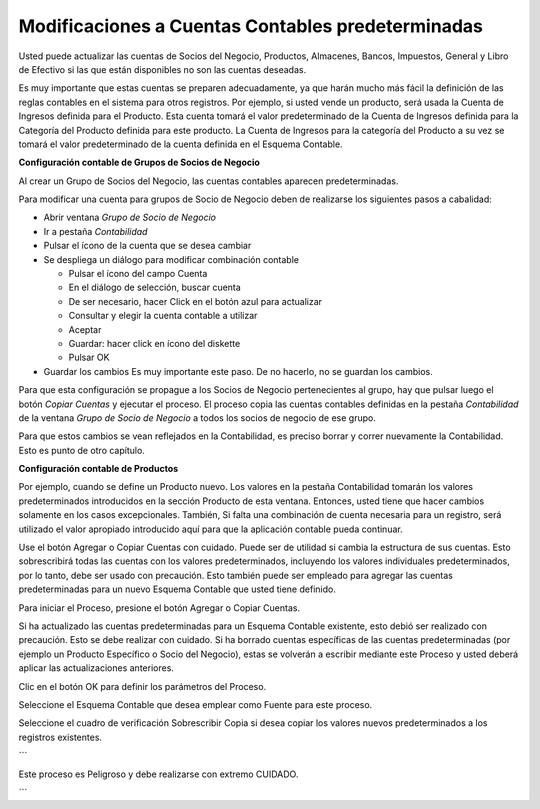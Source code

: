 Modificaciones a Cuentas Contables predeterminadas
==================================================

Usted puede actualizar las cuentas de Socios del Negocio, Productos,
Almacenes, Bancos, Impuestos, General y Libro de Efectivo si las que
están disponibles no son las cuentas deseadas.

Es muy importante que estas cuentas se preparen adecuadamente, ya que
harán mucho más fácil  la definición de las reglas contables en el
sistema para otros registros. Por ejemplo, si usted vende un producto,
será usada la Cuenta de Ingresos definida para el Producto. Esta cuenta
tomará el valor predeterminado de la Cuenta de Ingresos definida para la
Categoría del Producto definida para este producto. La Cuenta de
Ingresos para la categoría del Producto a su vez se tomará el valor
predeterminado de la cuenta definida en el Esquema Contable.

**Configuración contable de Grupos de Socios de Negocio**

Al crear un Grupo de Socios del Negocio, las cuentas contables aparecen
predeterminadas.

Para modificar una cuenta para grupos de Socio de Negocio deben de
realizarse los siguientes pasos a cabalidad:

-  Abrir ventana *Grupo de Socio de Negocio*
-  Ir a pestaña *Contabilidad*
-  Pulsar el ícono de la cuenta que se desea cambiar
-  Se despliega un diálogo para modificar combinación contable

   -  Pulsar el ícono del campo Cuenta
   -  En el diálogo de selección, buscar cuenta
   -  De ser necesario, hacer Click en el botón azul para actualizar
   -  Consultar y elegir la cuenta contable a utilizar
   -  Aceptar
   -  Guardar: hacer click en ícono del diskette
   -  Pulsar OK

-  Guardar los cambios
   Es muy importante este paso. De no hacerlo, no se guardan los
   cambios.

Para que esta configuración se propague a los Socios de Negocio
pertenecientes al grupo, hay que pulsar luego el botón *Copiar Cuentas*
y ejecutar el proceso. El proceso copia las cuentas contables definidas
en la pestaña *Contabilidad* de la ventana *Grupo de Socio de Negocio* a
todos los socios de negocio de ese grupo.

Para que estos cambios se vean reflejados en la Contabilidad, es preciso
borrar y correr nuevamente la Contabilidad. Esto es punto de otro
capítulo.

**Configuración contable de Productos**

Por ejemplo, cuando se define un Producto nuevo. Los valores en la
pestaña Contabilidad tomarán los valores predeterminados introducidos en
la sección Producto de esta ventana. Entonces, usted tiene que hacer
cambios solamente en los casos excepcionales. También, Si falta una
combinación de cuenta necesaria para un registro, será utilizado el
valor apropiado introducido aquí para que la aplicación contable pueda
continuar.

Use el botón Agregar o Copiar Cuentas con cuidado. Puede ser de utilidad
si cambia la estructura de sus cuentas. Esto sobrescribirá todas las
cuentas con los valores predeterminados, incluyendo los valores
individuales predeterminados, por lo tanto, debe ser usado con
precaución. Esto también puede ser empleado para agregar las cuentas
predeterminadas para un nuevo Esquema Contable que  usted tiene definido.

Para iniciar el Proceso, presione el botón Agregar o Copiar Cuentas.

Si ha actualizado las cuentas predeterminadas para un Esquema Contable
existente, esto debió ser realizado con precaución. Esto se debe
realizar con cuidado. Si ha borrado cuentas específicas de las cuentas
predeterminadas (por ejemplo un Producto Específico o Socio del
Negocio), estas se volverán a escribir mediante este Proceso y usted
deberá aplicar las actualizaciones anteriores.

Clic en el botón OK para definir los parámetros del Proceso.

Seleccione el Esquema Contable que desea emplear como Fuente para este
proceso.

Seleccione el cuadro de verificación Sobrescribir Copia si desea copiar
los valores nuevos predeterminados a los registros existentes.

\``\`

Este proceso es Peligroso y debe realizarse con extremo CUIDADO.

\``\`